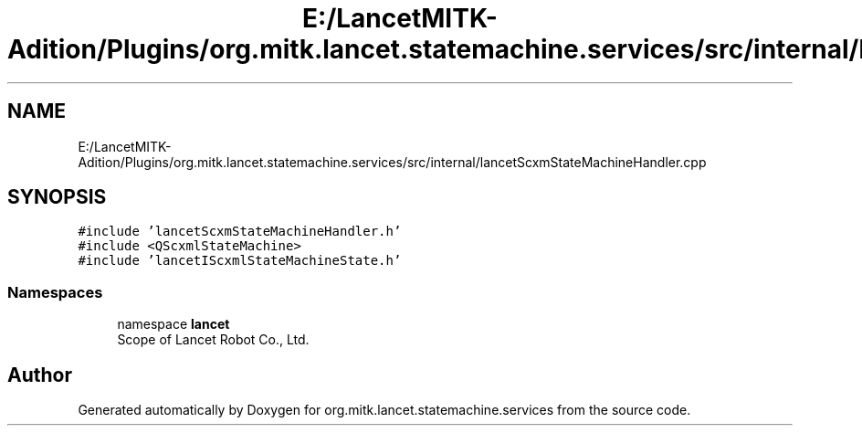 .TH "E:/LancetMITK-Adition/Plugins/org.mitk.lancet.statemachine.services/src/internal/lancetScxmStateMachineHandler.cpp" 3 "Mon Sep 26 2022" "Version 1.0.0" "org.mitk.lancet.statemachine.services" \" -*- nroff -*-
.ad l
.nh
.SH NAME
E:/LancetMITK-Adition/Plugins/org.mitk.lancet.statemachine.services/src/internal/lancetScxmStateMachineHandler.cpp
.SH SYNOPSIS
.br
.PP
\fC#include 'lancetScxmStateMachineHandler\&.h'\fP
.br
\fC#include <QScxmlStateMachine>\fP
.br
\fC#include 'lancetIScxmlStateMachineState\&.h'\fP
.br

.SS "Namespaces"

.in +1c
.ti -1c
.RI "namespace \fBlancet\fP"
.br
.RI "Scope of Lancet Robot Co\&., Ltd\&. "
.in -1c
.SH "Author"
.PP 
Generated automatically by Doxygen for org\&.mitk\&.lancet\&.statemachine\&.services from the source code\&.
